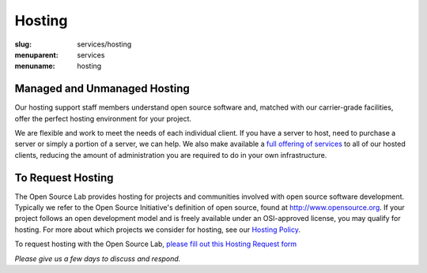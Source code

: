 Hosting
=======
:slug: services/hosting
:menuparent: services
:menuname: hosting

.. image:: /theme/img/Hosting.jpg
   :width: 358.5px
   :height: 221px
   :align: right
   :alt: Hosting


Managed and Unmanaged Hosting
~~~~~~~~~~~~~~~~~~~~~~~~~~~~~

Our hosting support staff members understand open source software and, matched
with our carrier-grade facilities, offer the perfect hosting environment for
your project.



We are flexible and work to meet the needs of each individual client. If you
have a server to host, need to purchase a server or simply a portion of a
server, we can help. We also make available a `full offering of services`_ to
all of our hosted clients, reducing the amount of administration you are
required to do in your own infrastructure.

.. _full offering of services: /services/hosting/details/


To Request Hosting
~~~~~~~~~~~~~~~~~~

The Open Source Lab provides hosting for projects and communities involved with
open source software development. Typically we refer to the Open Source
Initiative's definition of open source, found at http://www.opensource.org. If
your project follows an open development model and is freely available under an
OSI-approved license, you may qualify for hosting. For more about which projects
we consider for hosting, see our `Hosting Policy`_.

.. _Hosting Policy: /services/hosting/policy/


To request hosting with the Open Source Lab, `please fill out this Hosting
Request form`_

.. _please fill out this Hosting Request form: /request-hosting


*Please give us a few days to discuss and respond.*
